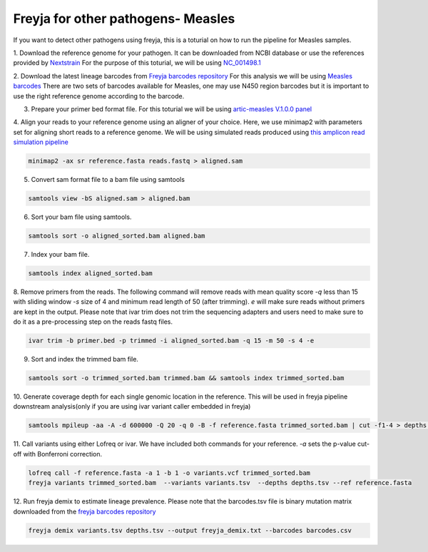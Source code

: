 Freyja for other pathogens- Measles
-------------------------------------------------------------------------------

If you want to detect other pathogens using freyja,
this is a toturial on how to run the pipeline for Measles samples.

1. Download the reference genome for your pathogen. It can be downloaded
from NCBI database or use the references provided by `Nextstrain <https://nextstrain.orgL>`_
For the purpose of this toturial, we will be using `NC_001498.1 <https://www.ncbi.nlm.nih.gov/nuccore/NC_001498.1>`_


2. Download the latest lineage barcodes from `Freyja barcodes repository <https://github.com/gp201/Freyja-barcodes>`_
For this analysis we will be using `Measles barcodes <https://github.com/gp201/Freyja-barcodes/tree/main/MEASLESN450>`_
There are two sets of barcodes available for Measles, one may use N450 region barcodes but it is important to
use the right reference genome according to the barcode.

3. Prepare your primer bed format file. For this toturial we will be using `artic-measles V.1.0.0 panel <https://labs.primalscheme.com/detail/artic-measles/400/v1.0.0/?q=measles>`_

4. Align your reads to your reference genome using an aligner of your choice. 
Here, we use minimap2 with parameters set for aligning short reads to a reference genome.
We will be using simulated reads produced using `this amplicon read simulation pipeline <https://github.com/mariaelf97/amplicon_sequencing_simulator>`_

.. code::

    minimap2 -ax sr reference.fasta reads.fastq > aligned.sam

5. Convert sam format file to a bam file using samtools

.. code:: 

   samtools view -bS aligned.sam > aligned.bam

6. Sort your bam file using samtools.

.. code:: 

    samtools sort -o aligned_sorted.bam aligned.bam

7. Index your bam file.

.. code::

    samtools index aligned_sorted.bam

8. Remove primers from the reads. The following command will remove reads with mean 
quality score `-q` less than 15 with sliding window `-s` size of 4 and minimum read 
length of 50 (after trimming). `e` will make sure reads without primers are kept in the output. 
Please note that ivar trim does not trim the sequencing adapters and users need to make sure to do 
it as a pre-processing step on the reads fastq files.

.. code::

    ivar trim -b primer.bed -p trimmed -i aligned_sorted.bam -q 15 -m 50 -s 4 -e

9. Sort and index the trimmed bam file.

.. code::

    samtools sort -o trimmed_sorted.bam trimmed.bam && samtools index trimmed_sorted.bam

10. Generate coverage depth for each single genomic location in the reference.
This will be used in freyja pipeline downstream analysis(only if you are using ivar variant caller embedded in freyja)

.. code::

    samtools mpileup -aa -A -d 600000 -Q 20 -q 0 -B -f reference.fasta trimmed_sorted.bam | cut -f1-4 > depths.tsv

11. Call variants using either Lofreq or ivar. We have included both commands for your reference.
`-a` sets the p-value cut-off with Bonferroni correction.

.. code::

    lofreq call -f reference.fasta -a 1 -b 1 -o variants.vcf trimmed_sorted.bam 
    freyja variants trimmed_sorted.bam  --variants variants.tsv  --depths depths.tsv --ref reference.fasta

12. Run freyja demix to estimate lineage prevalence. Please note that the barcodes.tsv file is binary mutation
matrix downloaded from the `freyja barcodes repository <https://github.com/gp201/Freyja-barcodes>`_

.. code::

    freyja demix variants.tsv depths.tsv --output freyja_demix.txt --barcodes barcodes.csv